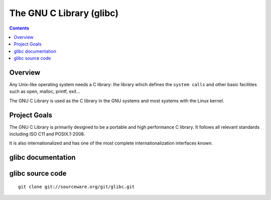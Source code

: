 ﻿
.. index::
   pair: Library ; Glibc
   ! Glibc
   ! GNU C Library


.. _glibc:

==========================
The GNU C Library (glibc)
==========================

.. seealso::

   - https://www.gnu.org/software/libc/libc.html
   - http://sourceware.org/glibc/wiki/HomePage
   - http://sourceware.org/glibc/wiki/GlibcGit#Fetching_The_Repository
   - http://sourceware.org/git/?p=glibc.git


.. contents::
   :depth: 3


Overview
=========

Any Unix-like operating system needs a C library: the library which defines the
``system calls`` and other basic facilities such as open, malloc, printf, exit...

The GNU C Library is used as the C library in the GNU systems and most systems
with the Linux kernel.


Project Goals
=============

The GNU C Library is primarily designed to be a portable and high performance
C library. It follows all relevant standards including ISO C11 and POSIX.1-2008.

It is also internationalized and has one of the most complete internationalization
interfaces known.


glibc documentation
====================

.. seealso::

   - https://www.gnu.org/software/libc/documentation.html
   - http://sourceware.org/glibc/wiki/HomePage


glibc source code
==================

.. seealso::

   - http://sourceware.org/git/?p=glibc.git

::

    git clone git://sourceware.org/git/glibc.git



